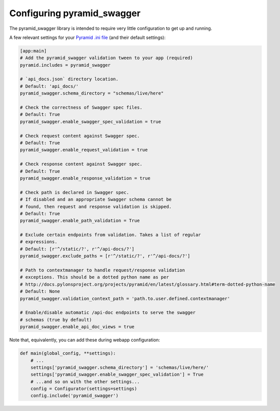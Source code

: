 Configuring pyramid_swagger
===========================================

The pyramid_swagger library is intended to require very little configuration to
get up and running.

A few relevant settings for your `Pyramid .ini file <http://docs.pylonsproject.org/projects/pyramid/en/latest/narr/environment.html#pyramid-includes-vs-pyramid-config-configurator-include>`_ (and their default settings):

.. code-block:: ini

        [app:main]
        # Add the pyramid_swagger validation tween to your app (required)
        pyramid.includes = pyramid_swagger

        # `api_docs.json` directory location.
        # Default: 'api_docs/'
        pyramid_swagger.schema_directory = "schemas/live/here"

        # Check the correctness of Swagger spec files.
        # Default: True
        pyramid_swagger.enable_swagger_spec_validation = true

        # Check request content against Swagger spec.
        # Default: True
        pyramid_swagger.enable_request_validation = true

        # Check response content against Swagger spec.
        # Default: True
        pyramid_swagger.enable_response_validation = true

        # Check path is declared in Swagger spec.
        # If disabled and an appropriate Swagger schema cannot be
        # found, then request and response validation is skipped.
        # Default: True
        pyramid_swagger.enable_path_validation = True

        # Exclude certain endpoints from validation. Takes a list of regular
        # expressions.
        # Default: [r'^/static/?', r'^/api-docs/?']
        pyramid_swagger.exclude_paths = [r'^/static/?', r'^/api-docs/?']

        # Path to contextmanager to handle request/response validation
        # exceptions. This should be a dotted python name as per
        # http://docs.pylonsproject.org/projects/pyramid/en/latest/glossary.html#term-dotted-python-name
        # Default: None
        pyramid_swagger.validation_context_path = 'path.to.user.defined.contextmanager'

        # Enable/disable automatic /api-doc endpoints to serve the swagger
        # schemas (true by default)
        pyramid_swagger.enable_api_doc_views = true

Note that, equivalently, you can add these during webapp configuration:

.. code-block:: python

        def main(global_config, **settings):
            # ...
            settings['pyramid_swagger.schema_directory'] = 'schemas/live/here/'
            settings['pyramid_swagger.enable_swagger_spec_validation'] = True
            # ...and so on with the other settings...
            config = Configurator(settings=settings)
            config.include('pyramid_swagger')
